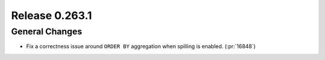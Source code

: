 ===============
Release 0.263.1
===============

General Changes
_______________
* Fix a correctness issue around ``ORDER BY`` aggregation when spilling is enabled. (:pr:`16848`)